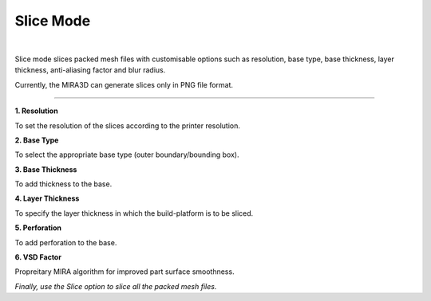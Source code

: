 Slice Mode
==========

.. image:: SliceModeBar.png
   :align: center

|

Slice mode slices packed mesh files with customisable options such as resolution, base type, base thickness, layer thickness, anti-aliasing factor and blur radius.

Currently, the MIRA3D can generate slices only in PNG file format.

----

**1. Resolution**

To set the resolution of the slices according to the printer resolution.

**2. Base Type**

To select the appropriate base type (outer boundary/bounding box).

**3. Base Thickness**

To add thickness to the base.

**4. Layer Thickness**

To specify the layer thickness in which the build-platform is to be sliced.

**5. Perforation**

To add perforation to the base.

**6. VSD Factor**

Propreitary MIRA algorithm for improved part surface smoothness.

*Finally, use the Slice option to slice all the packed mesh files.*